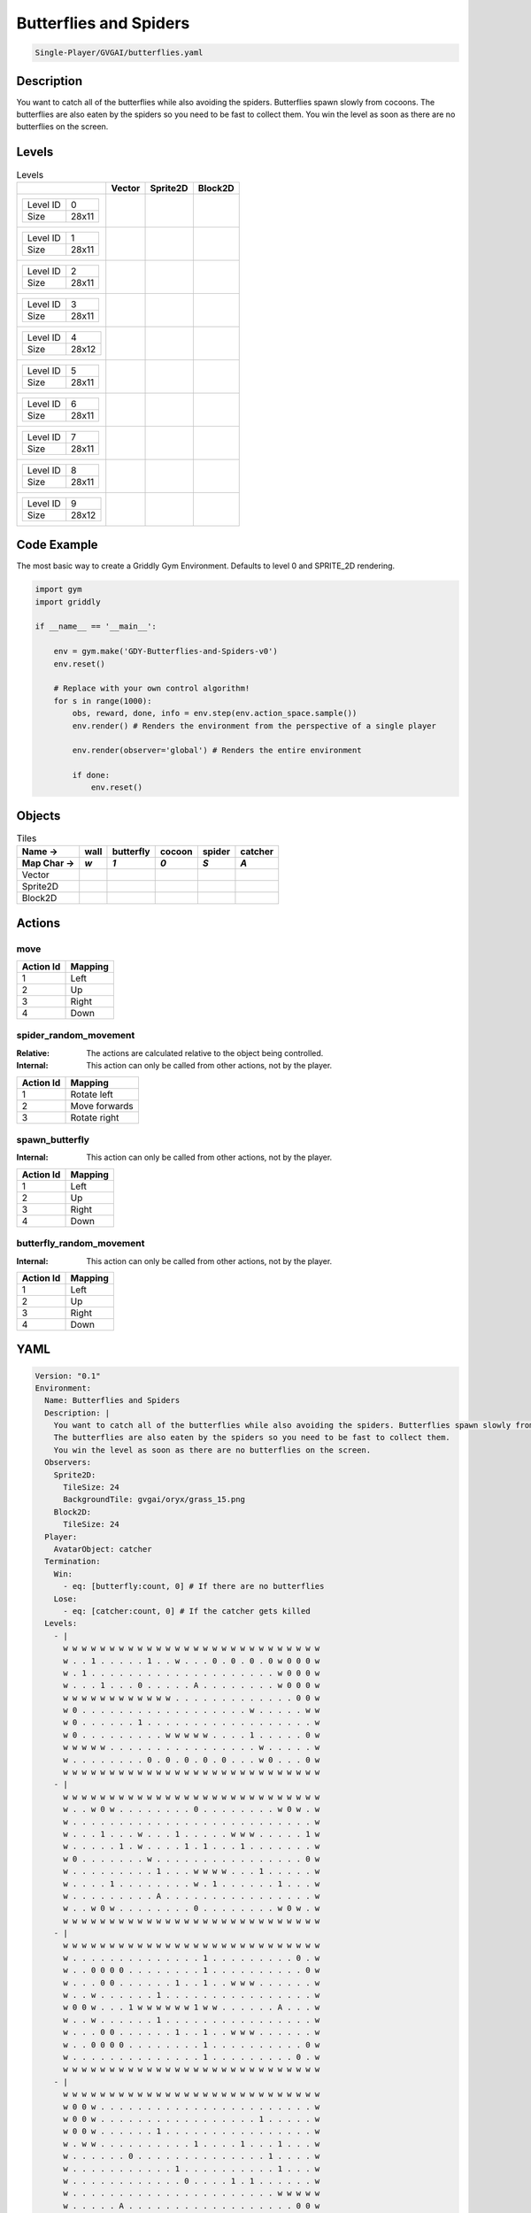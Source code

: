 .. _doc_butterflies_and_spiders:

Butterflies and Spiders
=======================

.. code-block::

   Single-Player/GVGAI/butterflies.yaml

Description
-------------

You want to catch all of the butterflies while also avoiding the spiders. Butterflies spawn slowly from cocoons.
The butterflies are also eaten by the spiders so you need to be fast to collect them.
You win the level as soon as there are no butterflies on the screen.


Levels
---------

.. list-table:: Levels
   :class: level-gallery
   :header-rows: 1

   * - 
     - Vector
     - Sprite2D
     - Block2D
   * - .. list-table:: 

          * - Level ID
            - 0
          * - Size
            - 28x11
     - .. thumbnail:: img/Butterflies_and_Spiders-level-Vector-0.png
     - .. thumbnail:: img/Butterflies_and_Spiders-level-Sprite2D-0.png
     - .. thumbnail:: img/Butterflies_and_Spiders-level-Block2D-0.png
   * - .. list-table:: 

          * - Level ID
            - 1
          * - Size
            - 28x11
     - .. thumbnail:: img/Butterflies_and_Spiders-level-Vector-1.png
     - .. thumbnail:: img/Butterflies_and_Spiders-level-Sprite2D-1.png
     - .. thumbnail:: img/Butterflies_and_Spiders-level-Block2D-1.png
   * - .. list-table:: 

          * - Level ID
            - 2
          * - Size
            - 28x11
     - .. thumbnail:: img/Butterflies_and_Spiders-level-Vector-2.png
     - .. thumbnail:: img/Butterflies_and_Spiders-level-Sprite2D-2.png
     - .. thumbnail:: img/Butterflies_and_Spiders-level-Block2D-2.png
   * - .. list-table:: 

          * - Level ID
            - 3
          * - Size
            - 28x11
     - .. thumbnail:: img/Butterflies_and_Spiders-level-Vector-3.png
     - .. thumbnail:: img/Butterflies_and_Spiders-level-Sprite2D-3.png
     - .. thumbnail:: img/Butterflies_and_Spiders-level-Block2D-3.png
   * - .. list-table:: 

          * - Level ID
            - 4
          * - Size
            - 28x12
     - .. thumbnail:: img/Butterflies_and_Spiders-level-Vector-4.png
     - .. thumbnail:: img/Butterflies_and_Spiders-level-Sprite2D-4.png
     - .. thumbnail:: img/Butterflies_and_Spiders-level-Block2D-4.png
   * - .. list-table:: 

          * - Level ID
            - 5
          * - Size
            - 28x11
     - .. thumbnail:: img/Butterflies_and_Spiders-level-Vector-5.png
     - .. thumbnail:: img/Butterflies_and_Spiders-level-Sprite2D-5.png
     - .. thumbnail:: img/Butterflies_and_Spiders-level-Block2D-5.png
   * - .. list-table:: 

          * - Level ID
            - 6
          * - Size
            - 28x11
     - .. thumbnail:: img/Butterflies_and_Spiders-level-Vector-6.png
     - .. thumbnail:: img/Butterflies_and_Spiders-level-Sprite2D-6.png
     - .. thumbnail:: img/Butterflies_and_Spiders-level-Block2D-6.png
   * - .. list-table:: 

          * - Level ID
            - 7
          * - Size
            - 28x11
     - .. thumbnail:: img/Butterflies_and_Spiders-level-Vector-7.png
     - .. thumbnail:: img/Butterflies_and_Spiders-level-Sprite2D-7.png
     - .. thumbnail:: img/Butterflies_and_Spiders-level-Block2D-7.png
   * - .. list-table:: 

          * - Level ID
            - 8
          * - Size
            - 28x11
     - .. thumbnail:: img/Butterflies_and_Spiders-level-Vector-8.png
     - .. thumbnail:: img/Butterflies_and_Spiders-level-Sprite2D-8.png
     - .. thumbnail:: img/Butterflies_and_Spiders-level-Block2D-8.png
   * - .. list-table:: 

          * - Level ID
            - 9
          * - Size
            - 28x12
     - .. thumbnail:: img/Butterflies_and_Spiders-level-Vector-9.png
     - .. thumbnail:: img/Butterflies_and_Spiders-level-Sprite2D-9.png
     - .. thumbnail:: img/Butterflies_and_Spiders-level-Block2D-9.png

Code Example
------------

The most basic way to create a Griddly Gym Environment. Defaults to level 0 and SPRITE_2D rendering.

.. code-block:: python


   import gym
   import griddly

   if __name__ == '__main__':

       env = gym.make('GDY-Butterflies-and-Spiders-v0')
       env.reset()
    
       # Replace with your own control algorithm!
       for s in range(1000):
           obs, reward, done, info = env.step(env.action_space.sample())
           env.render() # Renders the environment from the perspective of a single player

           env.render(observer='global') # Renders the entire environment
        
           if done:
               env.reset()


Objects
-------

.. list-table:: Tiles
   :header-rows: 2

   * - Name ->
     - wall
     - butterfly
     - cocoon
     - spider
     - catcher
   * - Map Char ->
     - `w`
     - `1`
     - `0`
     - `S`
     - `A`
   * - Vector
     - .. image:: img/Butterflies_and_Spiders-tile-wall-Vector.png
     - .. image:: img/Butterflies_and_Spiders-tile-butterfly-Vector.png
     - .. image:: img/Butterflies_and_Spiders-tile-cocoon-Vector.png
     - .. image:: img/Butterflies_and_Spiders-tile-spider-Vector.png
     - .. image:: img/Butterflies_and_Spiders-tile-catcher-Vector.png
   * - Sprite2D
     - .. image:: img/Butterflies_and_Spiders-tile-wall-Sprite2D.png
     - .. image:: img/Butterflies_and_Spiders-tile-butterfly-Sprite2D.png
     - .. image:: img/Butterflies_and_Spiders-tile-cocoon-Sprite2D.png
     - .. image:: img/Butterflies_and_Spiders-tile-spider-Sprite2D.png
     - .. image:: img/Butterflies_and_Spiders-tile-catcher-Sprite2D.png
   * - Block2D
     - .. image:: img/Butterflies_and_Spiders-tile-wall-Block2D.png
     - .. image:: img/Butterflies_and_Spiders-tile-butterfly-Block2D.png
     - .. image:: img/Butterflies_and_Spiders-tile-cocoon-Block2D.png
     - .. image:: img/Butterflies_and_Spiders-tile-spider-Block2D.png
     - .. image:: img/Butterflies_and_Spiders-tile-catcher-Block2D.png


Actions
-------

move
^^^^

.. list-table:: 
   :header-rows: 1

   * - Action Id
     - Mapping
   * - 1
     - Left
   * - 2
     - Up
   * - 3
     - Right
   * - 4
     - Down


spider_random_movement
^^^^^^^^^^^^^^^^^^^^^^

:Relative: The actions are calculated relative to the object being controlled.

:Internal: This action can only be called from other actions, not by the player.

.. list-table:: 
   :header-rows: 1

   * - Action Id
     - Mapping
   * - 1
     - Rotate left
   * - 2
     - Move forwards
   * - 3
     - Rotate right


spawn_butterfly
^^^^^^^^^^^^^^^

:Internal: This action can only be called from other actions, not by the player.

.. list-table:: 
   :header-rows: 1

   * - Action Id
     - Mapping
   * - 1
     - Left
   * - 2
     - Up
   * - 3
     - Right
   * - 4
     - Down


butterfly_random_movement
^^^^^^^^^^^^^^^^^^^^^^^^^

:Internal: This action can only be called from other actions, not by the player.

.. list-table:: 
   :header-rows: 1

   * - Action Id
     - Mapping
   * - 1
     - Left
   * - 2
     - Up
   * - 3
     - Right
   * - 4
     - Down


YAML
----

.. code-block:: YAML

   Version: "0.1"
   Environment:
     Name: Butterflies and Spiders
     Description: |
       You want to catch all of the butterflies while also avoiding the spiders. Butterflies spawn slowly from cocoons.
       The butterflies are also eaten by the spiders so you need to be fast to collect them.
       You win the level as soon as there are no butterflies on the screen.
     Observers:
       Sprite2D:
         TileSize: 24
         BackgroundTile: gvgai/oryx/grass_15.png
       Block2D:
         TileSize: 24
     Player:
       AvatarObject: catcher
     Termination:
       Win:
         - eq: [butterfly:count, 0] # If there are no butterflies
       Lose:
         - eq: [catcher:count, 0] # If the catcher gets killed
     Levels:
       - |
         w w w w w w w w w w w w w w w w w w w w w w w w w w w w
         w . . 1 . . . . . 1 . . w . . . 0 . 0 . 0 . 0 w 0 0 0 w
         w . 1 . . . . . . . . . . . . . . . . . . . . w 0 0 0 w
         w . . . 1 . . . 0 . . . . . A . . . . . . . . w 0 0 0 w
         w w w w w w w w w w w w . . . . . . . . . . . . . 0 0 w
         w 0 . . . . . . . . . . . . . . . . . . w . . . . . w w
         w 0 . . . . . . 1 . . . . . . . . . . . . . . . . . . w
         w 0 . . . . . . . . . w w w w w . . . . 1 . . . . . 0 w
         w w w w w . . . . . . . . . . . . . . . . w . . . . . w
         w . . . . . . . . 0 . 0 . 0 . 0 . 0 . . . w 0 . . . 0 w
         w w w w w w w w w w w w w w w w w w w w w w w w w w w w
       - |
         w w w w w w w w w w w w w w w w w w w w w w w w w w w w
         w . . w 0 w . . . . . . . . 0 . . . . . . . . w 0 w . w
         w . . . . . . . . . . . . . . . . . . . . . . . . . . w
         w . . . 1 . . . w . . . 1 . . . . . w w w . . . . . 1 w
         w . . . . . 1 . w . . . . 1 . 1 . . . 1 . . . . . . . w
         w 0 . . . . . . . w . . . . . . . . . . . . . . . . 0 w
         w . . . . . . . . . 1 . . . w w w w . . . 1 . . . . . w
         w . . . . 1 . . . . . . . . w . 1 . . . . . . 1 . . . w
         w . . . . . . . . . A . . . . . . . . . . . . . . . . w
         w . . w 0 w . . . . . . . . 0 . . . . . . . . w 0 w . w
         w w w w w w w w w w w w w w w w w w w w w w w w w w w w
       - |
         w w w w w w w w w w w w w w w w w w w w w w w w w w w w
         w . . . . . . . . . . . . . . 1 . . . . . . . . . 0 . w
         w . . 0 0 0 0 . . . . . . . . 1 . . . . . . . . . . 0 w
         w . . . 0 0 . . . . . . 1 . . 1 . . w w w . . . . . . w
         w . . w . . . . . . 1 . . . . . . . . . . . . . . . . w
         w 0 0 w . . . 1 w w w w w w 1 w w . . . . . . A . . . w
         w . . w . . . . . . 1 . . . . . . . . . . . . . . . . w
         w . . . 0 0 . . . . . . 1 . . 1 . . w w w . . . . . . w
         w . . 0 0 0 0 . . . . . . . . 1 . . . . . . . . . . 0 w
         w . . . . . . . . . . . . . . 1 . . . . . . . . . 0 . w
         w w w w w w w w w w w w w w w w w w w w w w w w w w w w
       - |
         w w w w w w w w w w w w w w w w w w w w w w w w w w w w
         w 0 0 w . . . . . . . . . . . . . . . . . . . . . . . w
         w 0 0 w . . . . . . . . . . . . . . . . . 1 . . . . . w
         w 0 0 w . . . . . . 1 . . . . . . . . . . . . . . . . w
         w . w w . . . . . . . . . . 1 . . . . 1 . . . 1 . . . w
         w . . . . . . 0 . . . . . . . . . . . . . . 1 . . . . w
         w . . . . . . . . . . . 1 . . . . . . . . . . 1 . . . w
         w . . . . . . . . . . . . 0 . . . . 1 . 1 . . . . . . w
         w . . . . . . . . . . . . . . . . . . . . . . w w w w w
         w . . . . . A . . . . . . . . . . . . . . . . . . 0 0 w
         w w w w w w w w w w w w w w w w w w w w w w w w w w w w
       - |
         w w w w w w w w w w w w w w w w w w w w w w w w w w w w
         w . . . . . . . . . A . . . . . . . . . . . . . . . . w
         w . . . . . . . . . . . . . . . . . . . . . . . . . . w
         w . . . . . . . . . . . . . . . . . . . . . . . . . . w
         w . . . . . . . . . . . . . . . . . . . . . . . . . . w
         w w w w w w w w w w w w w . w w w w w w w w w w w w w w
         w . . . . . . . . . . . . . . . . . . . . . . . . . . w
         w . . . . . 1 . . . 1 . 1 . . 1 . . . . . . . w . . . w
         w . . . . . . . . . . . . . . . . . . . . . w . . 0 . w
         w . . . . 1 . . 1 . . 1 . . . . . . . . . w . 0 . . . w
         w . . . . . . . . . . . . . . . . . . . w . . 0 . . . w
         w w w w w w w w w w w w w w w w w w w w w w w w w w w w
       - |
         w w w w w w w w w w w w w w w w w w w w w w w w w w w w
         w . . 1 . . . . . 1 . . w . . . 0 . 0 . 0 . 0 w 0 0 0 w
         w . 1 . S . . . . . . . . . . . . . . . . . . w 0 0 0 w
         w . . . 1 . . . 0 . . . . . A . . . . . . . . w 0 0 0 w
         w w w w w w w w w w w w . . . . . . S . S . . . . 0 0 w
         w 0 . . . . . . . . . . . . . . . . . . w . . . . . w w
         w 0 . . . . . . 1 . . . . . . . . . . . . . . . . . . w
         w 0 . . . . . . . . . w w w w w . . . . 1 . . . . . 0 w
         w w w w w . . . . . . . S S S S . . . . . w . . . . . w
         w . . . . . . . . 0 . 0 . 0 . 0 . 0 . . . w 0 . . . 0 w
         w w w w w w w w w w w w w w w w w w w w w w w w w w w w
       - |
         w w w w w w w w w w w w w w w w w w w w w w w w w w w w
         w . . w 0 w . . . . . . . . 0 . . . . . . . . w 0 w . w
         w . . . . S . . . . . . . . . . . . . . . . . . . . . w
         w . . . 1 . . . w . . . 1 . . . S . w w w . . . . . 1 w
         w . . . . . 1 . w . . . . 1 . 1 . . . 1 . . . . . . . w
         w 0 . . . . . . . w S . . . . . S . . . . . . . . . 0 w
         w . . S S . . . . . 1 . . . w w w w . . . 1 . . . . . w
         w . . . . 1 . . . . . . . . w . 1 . . . . S . 1 . . . w
         w . . S . . . . . . A . . . . . . . . . . . . . . . . w
         w S S w 0 w . . . . . . . . 0 . . . S . . . . w 0 w . w
         w w w w w w w w w w w w w w w w w w w w w w w w w w w w
       - |
         w w w w w w w w w w w w w w w w w w w w w w w w w w w w
         w . . . . . . . . . . . . . . 1 . . . . . . . . . 0 . w
         w . . 0 0 0 0 . . . . . . . . 1 . . . . . . . . . . 0 w
         w . . . 0 0 . . . . . . 1 . . 1 . . w w w . . . . . . w
         w . . w . . . . . . 1 . . . . . . . . . . . . . . . . w
         w 0 0 w . . . 1 w w w w w w 1 w w . . . . . . A . . . w
         w . . w . . . . . . 1 . . . . . . . . . . . . . . . . w
         w . . . 0 0 . . . . . . 1 . . 1 . . w w w . . . . . . w
         w . . 0 0 0 0 . . . . . . . . 1 . . . . . . . . . . 0 w
         w . . . . . . . . . . . . . . 1 . . . . . . . . . 0 . w
         w w w w w w w w w w w w w w w w w w w w w w w w w w w w
       - |
         w w w w w w w w w w w w w w w w w w w w w w w w w w w w
         w 0 0 w . . . . . . . . . . . . . . . . . . . . . . . w
         w 0 0 w . . . . . . . . . . . . S . . . . 1 . . . . . w
         w 0 0 w . . . . . . 1 . . . . . S . . . . . . . . . . w
         w . w w . . . . . . . . . . 1 . S . . 1 . . . 1 . . . w
         w . . . . . . 0 . . . . . . . . S . . . . . 1 . . . . w
         w . . . . . . . . . . . 1 . . . S . . . . . . 1 . . . w
         w . . . . . . . . . . . . 0 . . S . 1 . 1 . . . . . . w
         w . . . . . . . . . . . . . . . S . . . . . . w w w w w
         w . . . . . A . . . . . . . . . . . . . . . . . . 0 0 w
         w w w w w w w w w w w w w w w w w w w w w w w w w w w w
       - |
         w w w w w w w w w w w w w w w w w w w w w w w w w w w w 
         w . . . S . . . . . A . . . . . . . . . S . . . . . . w 
         w . . . . . . . . . . . . . . . S . . . . . . S . . . w 
         w . . . . . . S . . S . . . . . . . . . . . . . . . . w 
         w . . . . . . . . . . . . . . . S . . . . . S . . . . w 
         w w w w w w w w w w w w w . w w w w w w w w w w w w w w 
         w . . . . . . . . . . . . . . . . . . . . . . . . . . w 
         w . . . . . 1 . . . 1 . 1 . . 1 . . . . . . . w . . . w 
         w . . . . . . . . . . . . . . . . . . . . . w . . 0 . w 
         w . . . . 1 . . 1 . . 1 . . . . . . . . . w . 0 . . . w 
         w . . . . . . . . . . . . . . . . . . . w . . 0 . . . w 
         w w w w w w w w w w w w w w w w w w w w w w w w w w w w 

   Actions:
     - Name: spawn_butterfly
       InputMapping:
         Internal: true
       Behaviours:
         - Src:
             Object: cocoon
             Commands:
               - spawn: butterfly
               - exec:
                   Action: spawn_butterfly
                   Delay: 50
                   Randomize: true

           Dst:
             Object: _empty

         - Src:
             Object: cocoon
             Commands:
               - exec:
                   Action: spawn_butterfly
                   Delay: 50
                   Randomize: true
           Dst:
             Object: [cocoon, butterfly, catcher, wall]

     # Butterfly movement is different to spider movement
     - Name: butterfly_random_movement
       InputMapping:
         Internal: true
       Behaviours:

         # The butterfly moves into an empty space
         - Src:
             Object: butterfly
             Commands:
               - mov: _dest
               - exec:
                   Action: butterfly_random_movement
                   Delay: 3
                   Randomize: true
           Dst:
             Object: _empty
      
         # if the butterfly tries to move into anything but an empty spot
         - Src:
             Object: butterfly
             Commands:
               - exec:
                   Action: butterfly_random_movement
                   Delay: 3
                   Randomize: true
           Dst:
             Object: [ wall, spider, catcher, butterfly, cocoon ]

     # Define spider movement
     - Name: spider_random_movement
       InputMapping:
         Inputs:
           1:
             Description: Rotate left
             OrientationVector: [-1, 0]
           2:
             Description: Move forwards
             OrientationVector: [0, -1]
             VectorToDest: [0, -1]
           3:
             Description: Rotate right
             OrientationVector: [1, 0]
         Relative: true
         Internal: true
       Behaviours:
         # Spider rotates on the spot
         - Src:
             Object: spider
             Commands:
               - rot: _dir
               - exec:
                   Action: spider_random_movement
                   Delay: 3
                   Randomize: true
           Dst:
             Object: spider

         # The catcher and the spider can move into empty space
         - Src:
             Object: spider
             Commands:
               - mov: _dest
               - exec:
                   Action: spider_random_movement
                   Delay: 3
                   Randomize: true
           Dst:
             Object: _empty

         # The spider will not move into the wall or the gem, but it needs to keep moving
         - Src:
             Object: spider
             Commands:
               - exec:
                   Action: spider_random_movement
                   Delay: 3
                   Randomize: true
           Dst:
             Object: wall

         # If the spider moves into a butterfly it dies
         - Src:
             Object: spider
             Commands:
               - mov: _dest
               - exec:
                   Action: spider_random_movement
                   Delay: 3
                   Randomize: true
           Dst:
             Object: butterfly
             Commands:
               - remove: true
               - reward: -1
         # if the spider moves into the catcher it dies
         - Src:
             Object: spider
           Dst:
             Object: catcher
             Commands:
               - remove: true
               - reward: -10

     # Define the move action
     - Name: move
       Behaviours:

         # If the catcher moves into a spider
         - Src:
             Object: catcher
             Commands:
               - remove: true
               - reward: -1
           Dst:
             Object: spider

         # The catcher move into an empty space
         - Src:
             Object: catcher
             Commands:
               - mov: _dest
           Dst:
             Object: _empty

         # If the catcher moves into a butterfly object, the butterfly is caught YAY!
         - Src:
             Object: catcher
             Commands:
               - mov: _dest
               - reward: 1
           Dst:
             Object: butterfly
             Commands:
               - remove: true

   Objects:
     - Name: wall
       MapCharacter: 'w'
       Observers:
         Sprite2D:
           - TilingMode: WALL_16
             Image:
               - oryx/oryx_fantasy/wall9-0.png
               - oryx/oryx_fantasy/wall9-1.png
               - oryx/oryx_fantasy/wall9-2.png
               - oryx/oryx_fantasy/wall9-3.png
               - oryx/oryx_fantasy/wall9-4.png
               - oryx/oryx_fantasy/wall9-5.png
               - oryx/oryx_fantasy/wall9-6.png
               - oryx/oryx_fantasy/wall9-7.png
               - oryx/oryx_fantasy/wall9-8.png
               - oryx/oryx_fantasy/wall9-9.png
               - oryx/oryx_fantasy/wall9-10.png
               - oryx/oryx_fantasy/wall9-11.png
               - oryx/oryx_fantasy/wall9-12.png
               - oryx/oryx_fantasy/wall9-13.png
               - oryx/oryx_fantasy/wall9-14.png
               - oryx/oryx_fantasy/wall9-15.png
         Block2D:
           - Shape: square
             Color: [0.7, 0.7, 0.7]
             Scale: 0.9

     - Name: butterfly
       InitialActions:
         - Action: butterfly_random_movement
           Delay: 3
           Randomize: true
       MapCharacter: '1'
       Observers:
         Sprite2D:
           - Image: gvgai/newset/butterfly1.png
         Block2D:
           - Shape: triangle
             Color: [0.0, 0.0, 1.0]
             Scale: 0.3

     - Name: cocoon
       MapCharacter: '0'
       InitialActions:
         - Action: spawn_butterfly
           Delay: 50
           Randomize: true
       Observers:
         Sprite2D:
           - Image: gvgai/newset/cocoonb1.png
         Block2D:
           - Shape: triangle
             Color: [0.0, 1.0, 0.0]
             Scale: 0.5

     - Name: spider
       InitialActions:
         - Action: spider_random_movement
           Delay: 3
           Randomize: true
       MapCharacter: 'S'
       Observers:
         Sprite2D:
           - Image: oryx/oryx_fantasy/avatars/spider1.png
         Block2D:
           - Shape: triangle
             Color: [1.0, 0.0, 0.0]
             Scale: 0.5

     - Name: catcher
       MapCharacter: 'A'
       Observers:
         Sprite2D:
           - Image: gvgai/newset/girl5.png
         Block2D:
           - Shape: triangle
             Color: [1.0, 1.0, 1.0]
             Scale: 0.8



